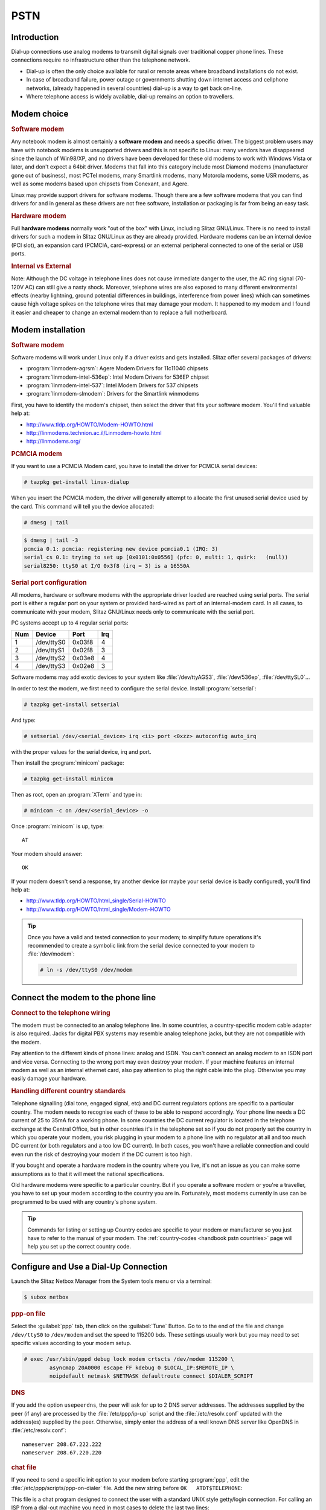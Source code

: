 .. http://doc.slitaz.org/en:handbook:pstn
.. en/handbook/pstn.txt · Last modified: 2012/04/04 00:11 by linea

.. _handbook pstn:

PSTN
====

Introduction
------------

Dial-up connections use analog modems to transmit digital signals over traditional copper phone lines.
These connections require no infrastructure other than the telephone network.

* Dial-up is often the only choice available for rural or remote areas where broadband installations do not exist.
* In case of broadband failure, power outage or governments shutting down internet access and cellphone networks, (already happened in several countries) dial-up is a way to get back on-line.
* Where telephone access is widely available, dial-up remains an option to travellers.


Modem choice
------------


.. rubric:: Software modem

Any notebook modem is almost certainly a **software modem** and needs a specific driver.
The biggest problem users may have with notebook modems is unsupported drivers and this is not specific to Linux: many vendors have disappeared since the launch of Win98/XP, and no drivers have been developed for these old modems to work with Windows Vista or later, and don't expect a 64bit driver.
Modems that fall into this category include most Diamond modems (manufacturer gone out of business), most PCTel modems, many Smartlink modems, many Motorola modems, some USR modems, as well as some modems based upon chipsets from Conexant, and Agere.

Linux may provide support drivers for software modems.
Though there are a few software modems that you can find drivers for and in general as these drivers are not free software, installation or packaging is far from being an easy task.


.. rubric:: Hardware modem

Full **hardware modems** normally work "out of the box" with Linux, including Slitaz GNU/Linux.
There is no need to install drivers for such a modem in Slitaz GNU/Linux as they are already provided.
Hardware modems can be an internal device (PCI slot), an expansion card (PCMCIA, card-express) or an external peripheral connected to one of the serial or USB ports.


.. rubric:: Internal vs External

Note: Although the DC voltage in telephone lines does not cause immediate danger to the user, the AC ring signal (70-120V AC) can still give a nasty shock.
Moreover, telephone wires are also exposed to many different environmental effects (nearby lightning, ground potential differences in buildings, interference from power lines) which can sometimes cause high voltage spikes on the telephone wires that may damage your modem.
It happened to my modem and I found it easier and cheaper to change an external modem than to replace a full motherboard.


Modem installation
------------------


.. rubric:: Software modem

Software modems will work under Linux only if a driver exists and gets installed.
Slitaz offer several packages of drivers:

* :program:`linmodem-agrsm`: Agere Modem Drivers for 11c11040 chipsets
* :program:`linmodem-intel-536ep`: Intel Modem Drivers for 536EP chipset
* :program:`linmodem-intel-537`: Intel Modem Drivers for 537 chipsets
* :program:`linmodem-slmodem`: Drivers for the Smartlink winmodems

First, you have to identify the modem's chipset, then select the driver that fits your software modem.
You'll find valuable help at:

* http://www.tldp.org/HOWTO/Modem-HOWTO.html
* http://linmodems.technion.ac.il/Linmodem-howto.html
* http://linmodems.org/


.. rubric:: PCMCIA modem

If you want to use a PCMCIA Modem card, you have to install the driver for PCMCIA serial devices:

.. code-block:: console

   # tazpkg get-install linux-dialup

When you insert the PCMCIA modem, the driver will generally attempt to allocate the first unused serial device used by the card.
This command will tell you the device allocated:

.. code-block:: console

   # dmesg | tail

.. code-block:: console

   $ dmesg | tail -3
   pcmcia 0.1: pcmcia: registering new device pcmcia0.1 (IRQ: 3)
   serial_cs 0.1: trying to set up [0x0101:0x0556] (pfc: 0, multi: 1, quirk:   (null))
   serial8250: ttyS0 at I/O 0x3f8 (irq = 3) is a 16550A


.. rubric:: Serial port configuration

All modems, hardware or software modems with the appropriate driver loaded are reached using serial ports.
The serial port is either a regular port on your system or provided hard-wired as part of an internal-modem card.
In all cases, to communicate with your modem, Slitaz GNU/Linux needs only to communicate with the serial port.

PC systems accept up to 4 regular serial ports:

=== ========== ====== ===
Num   Device    Port  Irq
=== ========== ====== ===
 1  /dev/ttyS0 0x03f8  4
 2  /dev/ttyS1 0x02f8  3
 3  /dev/ttyS2 0x03e8  4
 4  /dev/ttyS3 0x02e8  3
=== ========== ====== ===

Software modems may add exotic devices to your system like :file:`/dev/ttyAGS3`, :file:`/dev/536ep`, :file:`/dev/ttySL0`…

In order to test the modem, we first need to configure the serial device.
Install :program:`setserial`:

.. code-block:: console

   # tazpkg get-install setserial

.. compound::
   And type:

   .. code-block:: console

      # setserial /dev/<serial_device> irq <ii> port <0xzz> autoconfig auto_irq

   with the proper values for the serial device, irq and port.

Then install the :program:`minicom` package:

.. code-block:: console

   # tazpkg get-install minicom

Then as root, open an :program:`XTerm` and type in:

.. code-block:: console

   # minicom -c on /dev/<serial_device> -o

Once :program:`minicom` is up, type::

  AT

Your modem should answer::

  OK

.. image:: image/minicom.png

If your modem doesn't send a response, try another device (or maybe your serial device is badly configured), you'll find help at:

* http://www.tldp.org/HOWTO/html_single/Serial-HOWTO
* http://www.tldp.org/HOWTO/html_single/Modem-HOWTO

.. tip::
   Once you have a valid and tested connection to your modem; to simplify future operations it's recommended to create a symbolic link from the serial device connected to your modem to :file:`/dev/modem`:

   .. code-block:: console

      # ln -s /dev/ttyS0 /dev/modem


Connect the modem to the phone line
-----------------------------------

.. rubric:: Connect to the telephone wiring

The modem must be connected to an analog telephone line.
In some countries, a country-specific modem cable adapter is also required.
Jacks for digital PBX systems may resemble analog telephone jacks, but they are not compatible with the modem.

Pay attention to the different kinds of phone lines: analog and ISDN.
You can't connect an analog modem to an ISDN port and vice versa.
Connecting to the wrong port may even destroy your modem.
If your machine features an internal modem as well as an internal ethernet card, also pay attention to plug the right cable into the plug.
Otherwise you may easily damage your hardware.


.. rubric:: Handling different country standards

Telephone signalling (dial tone, engaged signal, etc) and DC current regulators options are specific to a particular country.
The modem needs to recognise each of these to be able to respond accordingly.
Your phone line needs a DC current of 25 to 35mA for a working phone.
In some countries the DC current regulator is located in the telephone exchange at the Central Office, but in other countries it's in the telephone set so if you do not properly set the country in which you operate your modem, you risk plugging in your modem to a phone line with no regulator at all and too much DC current (or both regulators and a too low DC current).
In both cases, you won't have a reliable connection and could even run the risk of destroying your modem if the DC current is too high.

If you bought and operate a hardware modem in the country where you live, it's not an issue as you can make some assumptions as to that it will meet the national specifications.

Old hardware modems were specific to a particular country.
But if you operate a software modem or you're a traveller, you have to set up your modem according to the country you are in.
Fortunately, most modems currently in use can be programmed to be used with any country's phone system.

.. tip::
   Commands for listing or setting up Country codes are specific to your modem or manufacturer so you just have to refer to the manual of your modem.
   The :ref:`country-codes <handbook pstn countries>` page will help you set up the correct country code.


Configure and Use a Dial-Up Connection
--------------------------------------

Launch the Slitaz Netbox Manager from the System tools menu or via a terminal:

.. code-block:: console

   $ subox netbox


.. rubric:: ppp-on file

Select the :guilabel:`ppp` tab, then click on the :guilabel:`Tune` Button.
Go to to the end of the file and change ``/dev/ttyS0`` to ``/dev/modem`` and set the speed to 115200 bds.
These settings usually work but you may need to set specific values according to your modem setup.

.. code-block:: console

   # exec /usr/sbin/pppd debug lock modem crtscts /dev/modem 115200 \
           asyncmap 20A0000 escape FF kdebug 0 $LOCAL_IP:$REMOTE_IP \
           noipdefault netmask $NETMASK defaultroute connect $DIALER_SCRIPT


.. rubric:: DNS

If you add the option ``usepeerdns``, the peer will ask for up to 2 DNS server addresses.
The addresses supplied by the peer (if any) are processed by the :file:`/etc/ppp/ip-up` script and the :file:`/etc/resolv.conf` updated with the address(es) supplied by the peer.
Otherwise, simply enter the address of a well known DNS server like OpenDNS in :file:`/etc/resolv.conf`::

  nameserver 208.67.222.222
  nameserver 208.67.220.220


.. rubric:: chat file

If you need to send a specific init option to your modem before starting :program:`ppp`, edit the :file:`/etc/ppp/scripts/ppp-on-dialer` file.
Add the new string before ``OK   ATDT$TELEPHONE``:

.. code-block:: shell
   :emphasize-lines: 9

   exec chat -v                                            \
           TIMEOUT         3                               \
           ABORT           '\nBUSY\r'                      \
           ABORT           '\nNO ANSWER\r'                 \
           ABORT           '\nRINGING\r\n\r\nRINGING\r'    \
           ''              \rAT                            \
           'OK-+++\c-OK'   ATH0                            \
           TIMEOUT         30                              \
           OK              ATL1+GCI=20                     \
           OK              ATDT$TELEPHONE                  \
           CONNECT         ''                              \
           ogin:--ogin:    $ACCOUNT                        \
           assword:        $PASSWORD

This file is a chat program designed to connect the user with a standard UNIX style getty/login connection.
For calling an ISP from a dial-out machine you need in most cases to delete the last two lines:

.. code-block:: shell

   exec chat -v                                            \
           TIMEOUT         3                               \
           ABORT           '\nBUSY\r'                      \
           ABORT           '\nNO ANSWER\r'                 \
           ABORT           '\nRINGING\r\n\r\nRINGING\r'    \
           ''              \rAT                            \
           'OK-+++\c-OK'   ATH0                            \
           TIMEOUT         30                              \
           OK              ATDT$TELEPHONE                  \
           CONNECT         \c

Save the file.


.. rubric:: Start connection

Enter your Login/password and Telephone number of your ISP in the corresponding fields, then select the :guilabel:`Start` button.
The modem should dial your Internet Provider.


.. rubric:: debug

As :program:`pppd` is started with a debug option, you can see the debug log.
Enter:

.. code-block:: console

   $ tail -f /var/log/messages

Sample output:

.. code-block:: console

   $ tail -f /var/log/messages
   Mar 23 11:25:29 (none) daemon.notice pppd[6240]: pppd 2.4.5 started by root, uid 0
   Mar 23 11:25:30 (none) local2.info chat[6242]: timeout set to 3 seconds
   Mar 23 11:25:30 (none) local2.info chat[6242]: abort on (\nBUSY\r)
   Mar 23 11:25:30 (none) local2.info chat[6242]: abort on (\nNO ANSWER\r)
   Mar 23 11:25:30 (none) local2.info chat[6242]: abort on (\nRINGING\r\n\r\nRINGING\r)
   Mar 23 11:25:30 (none) local2.info chat[6242]: send (rAT^M)
   Mar 23 11:25:30 (none) local2.info chat[6242]: expect (OK)
   Mar 23 11:25:31 (none) local2.info chat[6242]: rAT^M^M
   Mar 23 11:25:31 (none) local2.info chat[6242]: OK
   Mar 23 11:25:31 (none) local2.info chat[6242]:  -- got it
   Mar 23 11:25:31 (none) local2.info chat[6242]: send (ATH0^M)
   Mar 23 11:25:31 (none) local2.info chat[6242]: timeout set to 30 seconds
   Mar 23 11:25:31 (none) local2.info chat[6242]: expect (OK)
   Mar 23 11:25:31 (none) local2.info chat[6242]: ^M
   Mar 23 11:25:31 (none) local2.info chat[6242]: ATH0^M^M
   Mar 23 11:25:31 (none) local2.info chat[6242]: OK
   Mar 23 11:25:31 (none) local2.info chat[6242]:  -- got it
   Mar 23 11:25:31 (none) local2.info chat[6242]: send (ATZ^M)
   Mar 23 11:25:31 (none) local2.info chat[6242]: expect (OK)
   Mar 23 11:25:31 (none) local2.info chat[6242]: ^M
   Mar 23 11:25:31 (none) local2.info chat[6242]: ATZ^M^M
   Mar 23 11:25:31 (none) local2.info chat[6242]: OK
   Mar 23 11:25:31 (none) local2.info chat[6242]:  -- got it
   Mar 23 11:25:31 (none) local2.info chat[6242]: send (ATDT0860922000^M)
   Mar 23 11:25:31 (none) local2.info chat[6242]: expect (CONNECT)
   Mar 23 11:25:31 (none) local2.info chat[6242]: ^M
   Mar 23 11:25:56 (none) local2.info chat[6242]: ATDTxxxxxxx^M^M
   Mar 23 11:25:56 (none) local2.info chat[6242]: CONNECT
